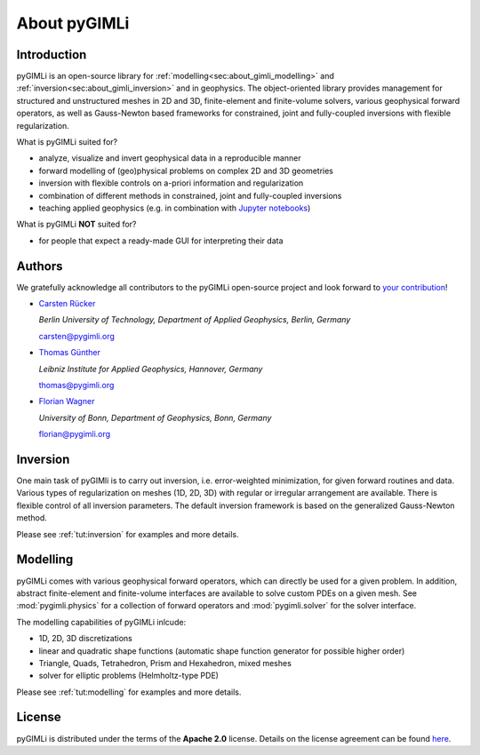 About pyGIMLi
=============

Introduction
------------

pyGIMLi is an open-source library for
:ref:`modelling<sec:about_gimli_modelling>` and
:ref:`inversion<sec:about_gimli_inversion>` and in geophysics. The
object-oriented library provides management for structured and unstructured
meshes in 2D and 3D, finite-element and finite-volume solvers, various
geophysical forward operators, as well as Gauss-Newton based frameworks for
constrained, joint and fully-coupled inversions with flexible regularization.

What is pyGIMLi suited for?

* analyze, visualize and invert geophysical data in a reproducible manner
* forward modelling of (geo)physical problems on complex 2D and 3D geometries
* inversion with flexible controls on a-priori information and regularization
* combination of different methods in constrained, joint and fully-coupled inversions
* teaching applied geophysics (e.g. in combination with `Jupyter notebooks <http://jupyter-notebook.readthedocs.io/en/latest/notebook.html#notebook-documents>`_)

What is pyGIMLi **NOT** suited for?

* for people that expect a ready-made GUI for interpreting their data

.. _sec:authors:

Authors
-------

.. image:: https://img.shields.io/github/contributors/gimli-org/gimli.svg

We gratefully acknowledge all contributors to the pyGIMLi open-source project and look forward to `your contribution <https://pygimli.org/contrib.html>`_!

* `Carsten Rücker <https://orcid.org/0000-0002-8231-9861>`_

  *Berlin University of Technology, Department of Applied Geophysics, Berlin, Germany*

  carsten@pygimli.org

* `Thomas Günther <https://orcid.org/0000-0001-5409-0273>`_

  *Leibniz Institute for Applied Geophysics, Hannover, Germany*

  thomas@pygimli.org

* `Florian Wagner <https://orcid.org/0000-0001-7407-9741>`_

  *University of Bonn, Department of Geophysics, Bonn, Germany*

  florian@pygimli.org

.. _sec:about_gimli_inversion:

Inversion
---------

One main task of pyGIMli is to carry out inversion, i.e. error-weighted
minimization, for given forward routines and data. Various types of
regularization on meshes (1D, 2D, 3D) with regular or irregular arrangement are
available. There is flexible control of all inversion parameters. The default
inversion framework is based on the generalized Gauss-Newton method.

Please see :ref:`tut:inversion` for examples and more
details.

.. _sec:about_gimli_modelling:

Modelling
---------

pyGIMLi comes with various geophysical forward operators, which can directly be
used for a given problem. In addition, abstract finite-element and finite-volume
interfaces are available to solve custom PDEs on a given mesh. See
:mod:`pygimli.physics` for a collection of forward operators and
:mod:`pygimli.solver` for the solver interface.

The modelling capabilities of pyGIMLi inlcude:

* 1D, 2D, 3D discretizations
* linear and quadratic shape functions (automatic shape function generator for possible higher order)
* Triangle, Quads, Tetrahedron, Prism and Hexahedron, mixed meshes
* solver for elliptic problems (Helmholtz-type PDE)

Please see :ref:`tut:modelling` for examples and more details.

License
-------
pyGIMLi is distributed under the terms of the **Apache 2.0** license. Details on
the license agreement can be found `here
<https://www.pygimli.org/license.html>`_.
